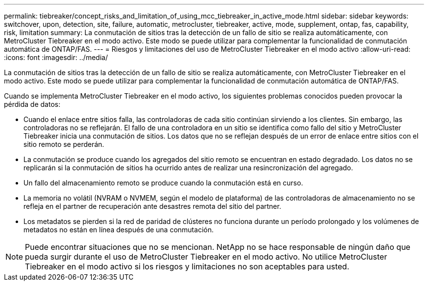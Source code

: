 ---
permalink: tiebreaker/concept_risks_and_limitation_of_using_mcc_tiebreaker_in_active_mode.html 
sidebar: sidebar 
keywords: switchover, upon, detection, site, failure, automatic, metrocluster, tiebreaker, active, mode, supplement, ontap, fas, capability, risk, limitation 
summary: La conmutación de sitios tras la detección de un fallo de sitio se realiza automáticamente, con MetroCluster Tiebreaker en el modo activo. Este modo se puede utilizar para complementar la funcionalidad de conmutación automática de ONTAP/FAS. 
---
= Riesgos y limitaciones del uso de MetroCluster Tiebreaker en el modo activo
:allow-uri-read: 
:icons: font
:imagesdir: ../media/


[role="lead"]
La conmutación de sitios tras la detección de un fallo de sitio se realiza automáticamente, con MetroCluster Tiebreaker en el modo activo. Este modo se puede utilizar para complementar la funcionalidad de conmutación automática de ONTAP/FAS.

Cuando se implementa MetroCluster Tiebreaker en el modo activo, los siguientes problemas conocidos pueden provocar la pérdida de datos:

* Cuando el enlace entre sitios falla, las controladoras de cada sitio continúan sirviendo a los clientes. Sin embargo, las controladoras no se reflejarán. El fallo de una controladora en un sitio se identifica como fallo del sitio y MetroCluster Tiebreaker inicia una conmutación de sitios. Los datos que no se reflejan después de un error de enlace entre sitios con el sitio remoto se perderán.
* La conmutación se produce cuando los agregados del sitio remoto se encuentran en estado degradado. Los datos no se replicarán si la conmutación de sitios ha ocurrido antes de realizar una resincronización del agregado.
* Un fallo del almacenamiento remoto se produce cuando la conmutación está en curso.
* La memoria no volátil (NVRAM o NVMEM, según el modelo de plataforma) de las controladoras de almacenamiento no se refleja en el partner de recuperación ante desastres remota del sitio del partner.
* Los metadatos se pierden si la red de paridad de clústeres no funciona durante un período prolongado y los volúmenes de metadatos no están en línea después de una conmutación.



NOTE: Puede encontrar situaciones que no se mencionan. NetApp no se hace responsable de ningún daño que pueda surgir durante el uso de MetroCluster Tiebreaker en el modo activo. No utilice MetroCluster Tiebreaker en el modo activo si los riesgos y limitaciones no son aceptables para usted.
